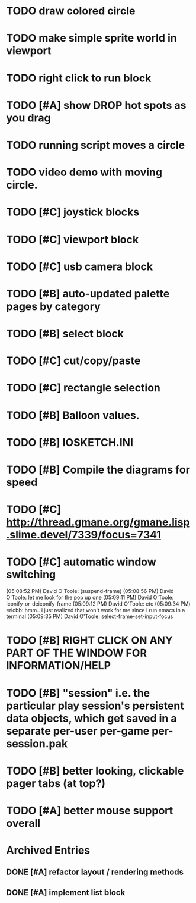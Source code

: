 * TODO draw colored circle
* TODO make simple sprite world in viewport
* TODO right click to run block


* TODO [#A] show DROP hot spots as you drag 
* TODO running script moves a circle
* TODO video demo with moving circle.


* TODO [#C] joystick blocks
* TODO [#C] viewport block
* TODO [#C] usb camera block
* TODO [#B] auto-updated palette pages by category
* TODO [#B] select block
* TODO [#C] cut/copy/paste
* TODO [#C] rectangle selection
* TODO [#B] Balloon values.
* TODO [#B] IOSKETCH.INI
* TODO [#B] Compile the diagrams for speed
* TODO [#C] http://thread.gmane.org/gmane.lisp.slime.devel/7339/focus=7341
* TODO [#C] automatic window switching
(05:08:52 PM) David O'Toole: (suspend-frame)
(05:08:56 PM) David O'Toole: let me look for the pop up one
(05:09:11 PM) David O'Toole: iconify-or-deiconify-frame
(05:09:12 PM) David O'Toole: etc
(05:09:34 PM) ericbb: hmm.. i just realized that won't work for me since i run emacs in a terminal
(05:09:35 PM) David O'Toole: select-frame-set-input-focus
* TODO [#B] RIGHT CLICK ON ANY PART OF THE WINDOW FOR INFORMATION/HELP
* TODO [#B] "session" i.e. the particular play session's persistent data objects, which get saved in a separate per-user per-game per-session.pak
* TODO [#B] better looking, clickable pager tabs (at top?)
* TODO [#A] better mouse support overall

* Archived Entries
** DONE [#A] refactor layout / rendering methods
   :PROPERTIES:
   :ARCHIVE_TIME: 2010-12-13 Mon 21:34
   :ARCHIVE_FILE: ~/iosketch/todo.org
   :ARCHIVE_CATEGORY: todo
   :ARCHIVE_TODO: DONE
   :END:
** DONE [#A] implement list block
   :PROPERTIES:
   :ARCHIVE_TIME: 2010-12-13 Mon 23:28
   :ARCHIVE_FILE: ~/iosketch/todo.org
   :ARCHIVE_CATEGORY: todo
   :ARCHIVE_TODO: DONE
   :END:

